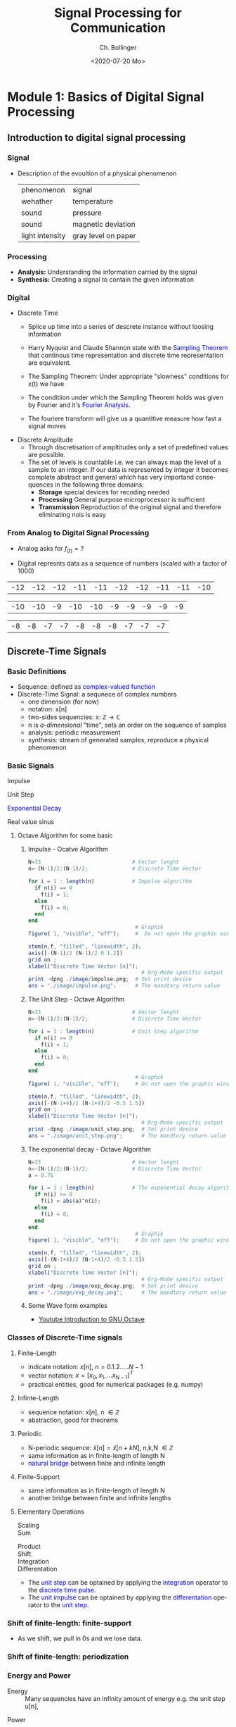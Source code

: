  #+TITLE: Signal Processing for Communication
#+DATE: <2020-07-20 Mo>
#+AUTHOR: Ch. Bollinger
#+EMAIL: christian.bollinger@hispeed.ch
#+OPTIONS: ':nil *:t -:t ::t <:t H:3 \n:nil ^:t arch:headline
#+OPTIONS: author:t c:nil creator:comment d:(not "LOGBOOK") date:t
#+OPTIONS: e:t email:nil f:t inline:t num:t p:nil pri:nil stat:t
#+OPTIONS: tags:t tasks:t tex:t timestamp:t toc:t title:t todo:t |:t
#+CREATOR: Emacs 24.3.1 (Org mode 8.2.5h)
#+DESCRIPTION:
#+EXCLUDE_TAGS: noexport
#+KEYWORDS:
#+LANGUAGE: de
#+bind: org-export-publishing-directory "./exports"
#+SELECT_TAGS: export
#+TODO: TODO(t) OPEN(o) | DONE(d) FIXED(f)
# By default I do not want that source code blocks are evaluated on export. Usually
# I want to evaluate them interactively and retain the original results.

# This option causes problems with Block Diagrams!!!!!
# #+PROPERTY: header-args :eval never-export

# #+OPTIONS: texht:t

# Org and LaTeX exporter Configuration
# NOTE: LATEX_HEADER_EXTRA lines will not be loaded when previewing
# LaTeX snippets while LATEX_HEADER lines will be evaluated even for
# rendering snippets
# fontpsec: enables UTF8 with more than 256 characters. (pdftex requiers fontenc instead)
#+LATEX_COMPILER: xelatex                                    
#+LATEX_CLASS: koma-article                                    
#+LATEX_CLASS_OPTIONS: [a4paper,10pt,DIV=15,draft=false]      

#+LATEX_HEADER_EXTRA: \usepackage{fontspec}                     

#+LATEX_HEADER_EXTRA: \usepackage{lmodern}                     
#+LATEX_HEADER_EXTRA: \usepackage{rotfloat}                    

# Miscellaneous setting
#+LATEX_HEADER: \hypersetup{colorlinks=true, linkcolor=blue}   
#+LATEX_HEADER_EXTRA: \usepackage{units}                       
#+LATEX_HEADER_EXTRA: \usepackage{comment}                     
#+LaTeX_HEADER_EXTRA: \usepackage{lipsum} 

# Graphic Packages
# bclogo
#+LaTeX_HEADER: \usepackage[tikz]{bclogo}
#+LaTeX_HEADER: \usepackage[customcolors]{hf-tikz} 
#+OPTIONS: tex:imagemagick
# Math Packages
#+LaTeX_HEADER: \usepackage{amsmath}
#+LaTeX_HEADER: \usepackage{amsxtra}
#+Latex: \everymath{\displaystyle}
# Electronic Circuit Diagarams
#+LaTeX_HEADER: \usepackage[siunitx, europeanresistors]{circuitikz}
# DSP Diagrams
#+LaTex_HEADER: \usepackage{dsptricks,dspfunctions,dspblocks}
# Gray Header around everything
#+LATEX_HEADER: \newenvironment{gbar}[2]{\def\FrameCommand{{\color{#1}\vrule width 3pt}\colorbox{#2}}\MakeFramed{\advance\hsize-\width\FrameRestore}}{\endMakeFramed}

# Konfiguration Dokumentelemente
# Enumeration releated configuration
#+LATEX_HEADER: \usepackage{enumitem}
#+LATEX_HEADER: \setlist{nolistsep}
#+LATEX: \setlength\parindent{0pt}
# Table related configuration

# Koma-Script Document Layout
#+LATEX_HEADER: \newcommand{\versiondate}{\today}
#+LATEX_HEADER: \newcommand{\firstAuthor}{Christian Bollinger}
#+LATEX_HEADER: \newcommand{\shortAuthors}{Ch. Bollinger}
#+LATEX_HEADER: \newcommand{\authorname}{\firstAuthor}

#+LaTeX_HEADER: \usepackage{lastpage} %For getting page x of y
#+LATEX_HEADER: \usepackage[headsepline=true,footsepline=true]{scrlayer-scrpage}
#+LATEX_HEADER: \pagestyle{scrheadings}
#+LATEX_HEADER: \automark{section}{}

#+LATEX_HEADER: \ifoot*{\shortAuthors}
#+LATEX_HEADER: \cfoot*{page \thepage}
#+LATEX_HEADER: \ofoot*{\today}

#+STARTUP: hideblocks 


\newpage

* Module 1: Basics of Digital Signal Processing
** Introduction to digital signal processing
*** Signal
- Description of the evoultion of a physical phenomenon
  | phenomenon      | signal              |
  | wehather        | temperature         |
  | sound           | pressure            |
  | sound           | magnetic deviation  |
  | light intensity | gray level on paper |
*** Processing 
  - *Analysis:* Understanding the information carried by the signal
  - *Synthesis:* Creating a signal to contain the given information
*** Digital
  - Discrete Time
    - Splice up time into a series of descrete instance without loosing information
    - Harry Nyquist and Claude Shannon state with the \textcolor{blue}{Sampling Theorem} that
      continous time representation and discrete time representation are equivalent.
    - The Sampling Theorem: Under appropriate "slowness" conditions for x(t) we have
      #+results:
      #+begin_export latex
      \begin{equation}
       x(t) = \sum_{n=-\infty}^{\infty} x[n]\;sinc(\frac{t - nT_s}{T_s})
      \end{equation}
      #+end_export

    - The conditiion under which the Sampling Theorem holds was given by Fourier and it's
      \textcolor{blue}{Fourier Analysis}.
    - The fouriere transform will give us a quantitive measure how fast a signal moves
  - Discrete Amplitude
    - Through discretisation of ampltitudes only a set of predefined values are possible. 
    - The set of levels is countable i.e. we can always map the level of a sample to an
      integer. If our data is represented by integer it becomes complete abstract and general
      which has very importand consequences in the following three domains:
      - *Storage* special devices for recoding needed
      - *Processing* General purpose microprocessor is sufficient 
      - *Transmission* Reproduction of the original signal and therefore eliminating nois
        is easy
*** From Analog to Digital Signal Processing
 - Analog asks for $\displaystyle f_{(t)} = ?$
 #+results: Display Speech
 [[file:./image/speech.png]]

 - Digital represnts data as a sequence of numbers (scaled with a factor of 1000)
 #+results: Represent speach 1
 | -12 | -12 | -12 | -11 | -11 | -12 | -12 | -11 | -11 | -10 |

 #+results: Represent speach 2
 | -10 | -10 | -9 | -10 | -10 | -9 | -9 | -9 | -9 | -9 |

 #+results: Represent speach 3
 | -8 | -8 | -7 | -7 | -8 | -8 | -8 | -7 | -7 | -7 |

** Discrete-Time Signals
*** Basic Definitions
- Sequence: defined as \textcolor{blue}{complex-valued function}
- Discrete-Time Signal: a sequnece of complex numbers
  - one dimension (for now)
  - notation: x[n]
  - two-sides sequencies: $\displaystyle \text{x: } \mathbb{Z} \rightarrow \mathbb{C}$
  - n is /a-dimensional/ "time", sets an order on the sequence of samples 
  - analysis: periodic measurement
  - synthesis: stream of generated samples, reproduce a physical phenomenon

*** Basic Signals
#+attr_latex: :options {0.4\textwidth} :float 
#+begin_minipage latex 
\begin{dspPlot}[width=5cm, xticks=5]{-5, 5}{-1.2, 1.2}
  \dspSignal[linecolor=blue, xmin=-5, xmax=-1]{0}
  \dspTaps[linecolor=blue]{0 1}
  \dspSignal[linecolor=blue, xmin=1, xmax=5]{0}
\end{dspPlot}
#+end_minipage                                          
#+attr_latex: :options [c]{0.5\textwidth} :float right
#+begin_minipage latex
\color{blue}Impulse \color{black}
\begin{equation}
  \delta[n]=\left\{
      \begin{array}{ll}
        1 & n = 0     \\
        0 & n \neq 0  \\
      \end{array}\right.
\end{equation}
 #+end_minipage

#+attr_latex: :options {0.4\textwidth} :float 
#+begin_minipage latex
\begin{dspPlot}[width=5cm, xticks=5]{-5, 5}{-1.2, 1.2}
  \dspSignal[linecolor=blue, xmin=-5, xmax=-1]{0}
  \dspSignal[linecolor=blue, xmin=0, xmax=5]{1}
\end{dspPlot}
#+end_minipage                                          
#+attr_latex: :options [c]{0.5\textwidth} :float right
#+begin_minipage latex
\color{blue}Unit Step \color{black}
\begin{equation}
  \mu[n]=\left\{
      \begin{array}{ll}
        1 & n \geq 0     \\
        0 & n < 0  \\
      \end{array}\right.
\end{equation}
 #+end_minipage

#+attr_latex: :options {0.4\textwidth} :float 
#+begin_minipage latex
\begin{dspPlot}[width=5cm, xticks=5]{-5, 5}{-1.2, 1.2}
  \dspSignal[linecolor=blue, xmin=-5, xmax=-1]{0}
  \dspSignal[linecolor=blue, xmin=0, xmax=5]{0.7 x exp 1 mul}
\end{dspPlot}
#+end_minipage                                          
#+attr_latex: :options [c]{0.5\textwidth} :float right
 #+begin_minipage latex
\textcolor{blue}{Exponential Decay}
\begin{equation}
  x[n]= a^n \times \mu[n] \mbox{, } a \in \mathbb{C} \mbox{, } |a| < 1
\end{equation}
 #+end_minipage

#+attr_latex: :options {0.4\textwidth} :float 
#+begin_minipage latex
\begin{dspPlot}[width=5cm, xticks=5]{-15, 15}{-1.2, 1.2}
  \dspSignal[linecolor=blue]{5 3.14 mul x mul 3.14 add cos }  % cos (5*3.14*x + 3.14)
\end{dspPlot}
#+end_minipage                                          
#+attr_latex: :options [c]{0.5\textwidth} :float right
#+begin_minipage latex
\color{blue}Real value sinus \color{black}
\begin{equation}
  x[n]= cos(\omega_0 n + \Phi)
\end{equation}
 #+end_minipage

**** Octave Algorithm for some basic
***** Impulse - Ocatve Algorithm
#+results:
#+begin_export latex
\begin{equation*}
x[n] = \delta[n]
\end{equation*}
#+end_export

#+ATTR_LATEX: :options bgcolor=gray!30
#+NAME: Impulse
  #+BEGIN_SRC octave
  N=33                             # Vector lenght
  n=-(N-1)/2:(N-1)/2;              # Discrete Time Vector

  for i = 1 : length(n)            # Impulse algorithm
    if n(i) == 0
      f(i) = 1;
    else
      f(i) = 0;
    end
  end
                                    # Graphik
  figure( 1, "visible", "off");     #  Do not open the graphic window in org

  stem(n,f, "filled", "linewidth", 2);
  axis([-(N-1)/2 (N-1)/2 0 1.2])
  grid on ;
  xlabel("Discrete Time Vector [n]");
                                      # Org-Mode specific output
  print -dpng ./image/impulse.png;  # Set print device
  ans = "./image/impulse.png";      # The mandtory return value
  #+END_SRC

  #+results: Impulse
  [[file:./image/impulse.png]]

***** The Unit Step - Octave Algorithm
#+results:
#+begin_export latex
\begin{equation*}
 u[n] = x[n] = 1
\end{equation*}
#+end_export

  #+ATTR_LATEX: :options bgcolor=gray!30
  #+NAME: Unit Step
  #+BEGIN_SRC octave
  N=33                             # Vector lenght
  n=-(N-1)/2:(N-1)/2;              # Discrete Time Vector

  for i = 1 : length(n)            # Unit Step algorithm
    if n(i) >= 0
      f(i) = 1;
    else
      f(i) = 0;
    end
  end
                                    # Graphik
  figure( 1, "visible", "off");     # Do not open the graphic window in org

  stem(n,f, "filled", "linewidth", 2);
  axis([-(N-1+4)/2 (N-1+4)/2 -0.5 1.5])
  grid on ;
  xlabel("Discrete Time Vector [n]");
                                      # Org-Mode specific output
  print -dpng ./image/unit_step.png;  # Set print device
  ans = "./image/unit_step.png";      # The mandtory return value
  #+END_SRC

  #+results: Unit Step
  [[file:./image/unit_step.png]]

***** The exponential decay - Octave Algorithm
#+results:
#+begin_export latex
\begin{equation*}
 x[n] = |a|^n\;u[n] \text{, } |a| < 1 
\end{equation*}
#+end_export

#+ATTR_LATEX: :options bgcolor=gray!30
#+NAME: exponential decay
#+BEGIN_SRC octave
N=33                             # Vector lenght
n=-(N-1)/2:(N-1)/2;              # Discrete Time Vector
a = 0.75

for i = 1 : length(n)            # The exponential decay algorithm
  if n(i) >= 0
    f(i) = abs(a)^n(i);
  else
    f(i) = 0;
  end
end
                                  # Graphik
figure( 1, "visible", "off");     # Do not open the graphic window in org

stem(n,f, "filled", "linewidth", 2);
axis([-(N-1+4)/2 (N-1+4)/2 -0.5 1.5])
grid on ;
xlabel("Discrete Time Vector [n]");
                                    # Org-Mode specific output
print -dpng ./image/exp_decay.png;  # Set print device
ans = "./image/exp_decay.png";      # The mandtory return value
#+END_SRC

#+results: exponential decay
[[file:./image/exp_decay.png]]


***** Some Wave form examples
- [[https://www.youtube.com/watch?v=SMkkBfSdm1E&t=955s][Youtube Introduction to GNU Octave]]
#+results:
[[file:./image/signals.png]]

*** Classes of Discrete-Time signals
**** Finite-Length
- indicate notation: $\displaystyle x[n] \text{, }n=0.1.2.....N-1$
- vector notation: $\displaystyle x = [x_0, x_1, ... x_{N-1}]^T$
- practical entities, good for numerical packages (e.g. numpy)
**** Infinte-Length
- sequence notation: $\displaystyle x[n] \text{, n } \in \mathbb{Z}$
- abstraction, good for theorems
**** Periodic
- N-periodic sequence: $\displaystyle \tilde{x}[n] = \tilde{x}[n+kN] \text{, n,k,N } \in \mathbb{Z}$
- same information as in finite-length of length N
- \textcolor{blue}{natural bridge} between finite and infinite length
**** Finite-Support
#+results:
#+begin_export latex
\color{blue}Finite-support sequence \color{black}
\begin{equation}
  \overline{x}[n]=\left\{
      \begin{array}{ll}
        x[n] & if 0 \leq n < N, n \in \mathbb{Z}     \\
        0 &  otherwise  \\
      \end{array}\right.
\end{equation}
#+end_export

- same information as in finite-length of length N
- another bridge between finite and infinite lengths

**** Elementary Operations
 - Scaling ::
   #+results:
   #+begin_export latex
   \begin{equation}
     y[n]= ax[n] \rightarrow \left\{
        \begin{array}{ll}
          a>0 & amplification     \\
          a<0 & attenuation       \\
        \end{array}\right.
   \end{equation}
   #+end_export

 - Sum ::
   #+results:
   #+begin_export latex
   \begin{equation} y[n] = x[n] + z[n] \end{equation}
   #+end_export

- Product ::
  #+results:
  #+begin_export latex
  \begin{equation} y[n] = x[n] * z[n] \end{equation}
  #+end_export

- Shift ::
  #+results:
  #+begin_export latex
  \begin{equation}
    y[n]= x[n-k] \rightarrow \left\{
        \begin{array}{ll}
          k>0 & deleay     \\
          k<0 & anticipate \\
        \end{array}\right.
  \end{equation}
  #+end_export

- Integration ::
  #+results:
  #+begin_export latex
  \begin{equation} y[n] = \sum\limits_{k=-\infty}^{n} x[k] \end{equation}
  #+end_export

- Differentation ::
  #+results:
  #+begin_export latex
  \begin{equation} y[n] = x[n] - x[n-1] \end{equation}
  #+end_export

#+ATTR_LATEX: :options [logo=\bcbook,couleur=green!10,barre=snake,arrondi=0.1]{Relation Operator and Signals}
 #+BEGIN_bclogo
- The \textcolor{blue}{unit step} can be optained by applying the
  \textcolor{blue}{integration} operator to the
  \textcolor{blue}{discrete time pulse}.
- The \textcolor{blue}{unit impulse} can be optained by applying the
  \textcolor{blue}{differentation} operator to the \textcolor{blue}{unit step}.
 #+END_bclogo

*** Shift of finite-length: finite-support
#+attr_latex: :options {0.4\textwidth} :float 
 #+begin_minipage latex
\begin{equation*} 
\tilde{x}[n] = ..\ 0\ 0\ \textcolor{blue}{x_0\ x_1\ x_2\  \\
                                   x4\ x_4\ x_5\ x_6\  x_7}\ 0\ 0\ ...
\end{equation*}
  \begin{dspPlot}[width=5cm, xticks=1]{0, 7}{-1.2,1.2}
    \dspSignal[linecolor=blue]{1 x 10 div sub}
  \end{dspPlot}
 #+end_minipage                                          
 #+attr_latex: :options [c]{0.5\textwidth} :float right
 #+begin_minipage latex
\begin{equation*}
\tilde{x}[n-3] = ..\ 0\ \textcolor{blue}{0\ 0\ 0\ x_0\ \\
                                x_0\ x_1\ x_2\ x_3\ x_4}\ x_5\ x_6\ x_7\ 0...
\end{equation*}
\begin{dspPlot}[width=5cm, xticks=1]{0, 7}{-1.2,1.2}
    \dspSignal[linecolor=blue, xmin=0, xmax=2]{0}
    \dspSignal[linecolor=blue, xmin=3 ]{1 x 3 sub 10 div sub}
\end{dspPlot}
 #+end_minipage

- As we shift, we pull in 0s and we lose data.

*** Shift of finite-length: periodization
#+attr_latex: :options {0.4\textwidth} :float 
 #+begin_minipage latex
\begin{equation*}
  \tilde{x}[n-3] = \textcolor{blue}{x_1\ x_2\ x_3\ x_4\ x_5\ x_6\ x_7\ x_8}
\end{equation*}
\begin{dspPlot}[width=5cm, xticks=1]{0, 7}{-1.2,1.2}
    \dspSignal[linecolor=blue]{1 x 10 div sub}
\end{dspPlot}
 #+end_minipage                                          
 #+attr_latex: :options [c]{0.5\textwidth} :float right
 #+begin_minipage latex
\begin{equation*}
  \tilde{x}[n-3] = \textcolor{blue}{x_6\ x_7\ x_8\ x_1\ x_2\ x_3\ x_4\ x_5}
\end{equation*}
\begin{dspPlot}[width=5cm, xticks=1]{0, 7}{-1.2,1.2}
    \dspSignal[linecolor=blue, xmin=0, xmax=2]{1 x 5 add 10 div sub }
    \dspSignal[linecolor=blue, xmin=3 ]{1 x 3 sub 10 div sub}
\end{dspPlot}
 #+end_minipage

*** Energy and Power
- Energy ::
  Many sequencies have an infinity amount of energy e.g. the unit step u[n],
#+results:
#+begin_export latex
\begin{equation}
  E_x = \vert\vert x \vert\vert_2^2 = \sum\limits_{k=-\infty}^{\infty} \vert x[n] \vert^2
\end{equation}
#+end_export

- Power ::
  To describe the energetic properties of the sequencies we use the concept of power
  #+results:
  #+begin_export latex
  \begin{equation}
     P_x = \vert\vert x \vert\vert_2^2 = \frac{1}{N}\sum\limits_{n=0}^{N-1} \vert x[n] \vert^2
  \end{equation}
  #+end_export

- Many signals have infi 
** Basic signal processing
*** How a PC plays discrete-time sounds
**** The discrete-time sinusoid
#+results:
#+begin_export latex
\begin{equation*}
 x[n] = sin(\omega_0\;t + \Theta)
\end{equation*}
#+end_export

#+ATTR_LATEX: :options bgcolor=gray!30
#+NAME: sinusoid
#+BEGIN_SRC octave
N=33                             # Vector lenght
n=-(N-1)/2:pi/10:(N-1)/2;        # Discrete Time Vector
omega0 = pi/10;
theta = pi/2

f = sin(omega0+n + theta);          # The sinusoid
                                  # Graphik
figure( 1, "visible", "off");     # Do not open the graphic window in org

stem(n,f, "filled", "linewidth", 2);
axis([-(N-1+4)/2 (N-1+4)/2 -2 2])
grid on ;
xlabel("Discrete Time Vector [n]");
                                    # Org-Mode specific output
print -dpng ./image/sin.png;        # Set print device
ans = "./image/sin.png";            # The mandtory return value
#+END_SRC

#+results: sinusoid
[[file:./image/sin.png]]

**** Digital vs physical frequency
- Discrete Time:
  - Periodicity: how many samples before the pattern repeats (M)
  - n: no physical dimension
- Physical World:
  - Periodicity: hoq many seconds before the pattern repeats
  - frequency measured in Hz
- Soundcard T_s System Clock
  - A sound card takes ever T_s an new sample from the discrete-time sequence.
  - periodicity of M samples \rightarrow periodicity of $\displaystyle M\;T_s$ seconds
  - real world frequency
    #+results:
    #+begin_export latex
    \begin{equation}
     f = \frac{1}{M\;T_s}Hz
    \end{equation}
    #+end_export

- Example
  - usually we choose F_s the number of samples per seconds
  - T_s = 1/F_s
    #+results:
    #+begin_export latex
    \begin{align*}
      F_s  &= 48000     \text{e.g. a typical value } \\ 
      T_s  &= 20.8\mu\;s \\
       f   &= 440Hz      \text{ , with M = 110}
    \end{align*}
    #+end_export

*** The Karplus Strong Algorithm
**** The Moving Average
  - simple average (2 point average)
    #+results:
    #+begin_export latex
    \begin{equation}
     m = \frac{a+b}{2}
    \end{equation}
    #+end_export

  - moving average: take a "local" average
    #+results:
    #+begin_export latex
    \begin{equation}
       y[n]= \frac{x[n] + x[n-1]}{2}
    \end{equation}
    #+end_export

  -  Average a sinusoid
    #+results:
    #+begin_export latex
    \begin{align*}
       x[n] &= cos(\omega\;n) \\
       y[n] &= \frac{cos(\omega\;n) - cos(\omega\;(n-1)}{2} \\
       y[n] &= cos(\omega\;n + \theta)  
    \end{align*}
    #+end_export

#+results: Moving Average 2
[[file:./image/ma01.png]]

#+ATTR_LATEX: :options [couleur = brown!20, arrondi = 0.1, logo=\bcbook, ombre=true]{Linear Transformation}
#+BEGIN_bclogo
Applying a linear transformation to a sinusoidal input results in a sinusoidal output of
the same frequency with a phase shift.
#+END_bclogo

**** Reversing the loop
    #+results:
    #+begin_export latex
    \begin{equation}
       y[n]= x[n] + \alpha\;y[n-1] \rightarrow \text{ The Karplus Strong Algorithm}
    \end{equation}
    #+end_export

- *Zero Initial Conditions:*
  - set a start time (usually n_0 = 0)
  - assume input and output are zero for all time before N_0
***** One-Time Investment

#+results: Karplus Strong 01
[[file:./image/kas01.png]]
    
** Digital Frequency
#+ATTR_LATEX: :options [logo=\bcbook,couleur=blue!20,barre=snake]{Digital Frequency}
#+BEGIN_bclogo
\begin{equation}
  \begin{split}
    \sin\bigg(n\big(\omega + 2k\pi\big)\bigg) & = \sin\big(n\omega+\phi\big) \text{, k in }\mathbb{Z} \\
                                              & = e^{i(\phi + n*2\pi\omega)}
  \end{split}
\end{equation} 
#+END_bclogo

#+ATTR_LATEX: :options [logo=\bcdz, couleur=red!20, barre=snake]{Complex Exponential}
#+BEGIN_bclogo 
\begin{equation}
  \omega = \frac{M}{N} \times 2 \times \pi
\end{equation}
#+END_bclogo
** The Reproduction Formula
#+ATTR_LATEX: :options [logo=\bcbook, couleur=green!10, barre=snake, arrondi=0.1]{Reproduction Formula}
 #+BEGIN_bclogo
\begin{equation}
x[n] = \sum\limits_{k=-\infty}^{\infty} x[k]\delta[n-k]
\end{equation}
Any \textcolor{blue}{signal} can be expressed as a linear combination of wighted and shifted pulses.
 #+END_bclogo

* Vector Spaces
#+ATTR_LATEX: :options [logo=\bcbook, couleur=brown!20, barre=snake, arrondi=0.1]{Vector Space}
#+BEGIN_bclogo
Vector spaces build among others a common framework to work with the four classes of signals:
- Finite Length Signal
- Infinte Length Signal
- Periodic Signal
- Finite Support Signal

Finite length and periodic signal, i.e. the "practical signal processing"  live in the
$\mathbb{C}^N$ Space.
To represent infinite length signals we need something more. We require sequneces to be
square-summabe $\sum_{n=-\infty}^{\infty} |x[n]|^2$
#+END_bclogo

#+ATTR_LATEX: :options [leftmargin=5cm, labelwidth=4.7cm, itemindent=-2pt]
- $\displaystyle \mathbb{R}^2$, $\mathbb{R}^3$ :: Euclidean space, geomtery
- $\displaystyle \mathbb{R}^n$, $\mathbb{C}^n$  :: Linear algebrag
- $\displaystyle \ell_2(\mathbb{Z})$ :: Square-Summable infinite sequences
- $\displaystyle L_2([a,b])$ :: Square-integrable functions over an interval

** Hilbert Space
A hilbert space is  an *inner product space* which fulfills completeness. 

*** Operationl Definitions
#+ATTR_LATEX: :options [leftmargin=5cm, labelwidth=4.7cm, itemindent=-2pt]
   - Inner Product :: 
     - $\displaystyle \langle{\mathbf{p},\mathbf{q}}\rangle := \mathbf{p} \times \mathbf{q}$
     - In German Scalar Product
     - A vector space with an inner product is called an *inner product space*
   - Norm of a Vector :: 
     - $\displaystyle ||\mathbf{v}|| := \langle{\mathbf{v},\mathbf{v}}\rangle$
     - self inner product
   - Orthogonal :: 
     - $\displaystyle \langle{\mathbf{p},\mathbf{q}}\rangle = 0$
     - maximal different vectors
     - inner product = 0
   - Distance :: $\displaystyle  d(x,y) = ||\mathbf{x} -\mathbf{y}||_2$ 

** Scalar Multiplication
$\mathbb{L}_2[-1,1]$
#+ATTR_LATEX: :options bgcolor=gray!30
#+BEGIN_SRC gnuplot :exports results :file image/smult.png :eval query-export
# Reset all plotting variables to their default values.
reset
#set size square
# Title
set title "Scalar Multiplication in L_2[-1,1]"
# Legend
set key 6.1,1.3
# Axes Label
set xlabel "Phase (radians)"
set ylabel "Amplitude"
# Axes ranges
set xrange [0:2*pi]
set yrange [-1.5:1.5]
# Axes tics     
set xtics ("0" 0,"0.5{/Symbol p}" pi/2, "{/Symbol p}" pi, "1.5{/Symbol p}" 1.5*pi, "2{/Symbol p}" 2*pi)
set ytics 1
# Draw a horizontal centreline.
set xzeroaxis
# curves
f(x) = sin(x)
# Plot the curve.
plot f(x)  w l lw 2, 1.3*f(x) w l lw 2 
#+END_SRC

#+results:
[[file:image/smult.png]]

** Summation of two Vectors
Summation of two Vectors in $\mathbb{L}_2[-1,1]$
#+ATTR_LATEX: :options bgcolor=gray!30
#+BEGIN_SRC gnuplot :exports results :file image/vadd.png :eval query-export
# Reset all plotting variables to their default values.
# reset
#set size square
# Title
set title "Summation in L_2[-1,1]"
# Legend
set key 6.1,1.3
# Axes Label
set xlabel "Phase (radians)"
set ylabel "Amplitude"
# Axes ranges
set xrange [0:2*pi]
set yrange [-1.5:1.5]
# Axes tics     
set xtics ("0" 0,"0.5{/Symbol p}" pi/2, "{/Symbol p}" pi, "1.5{/Symbol p}" 1.5*pi, "2{/Symbol p}" 2*pi)
set ytics 1
# Draw a horizontal centreline.
set xzeroaxis
# curves
f(x) = sin(x)
g(x) = 0.3*f(25*x)
# Plot the curve.
plot f(x) w l lw 2 , g(x)  w l lw 2 , f(x) + g(x)  w l lw 2 
#+END_SRC

#+results:
[[file:image/vadd.png]]

** Inner Product - Scalar Product
#+ATTR_LATEX: :options [logo=\bcbook, couleur=green!10, barre=snake, arrondi=0.1]{Inner Product}
 #+BEGIN_bclogo
Measure of similarity between vectors
 #+END_bclogo

*** Inner Product
in $\displaystyle\mathbb{R}^2$
#+BEGIN_SRC latex
\begin{equation}
 \langle{\mathbf{x},\mathbf{y}}\rangle = x_0y_0+x_1y_1 =||\mathbf{x}|| + ||\mathbf{y}|| cos(\alpha)
\end{equation}
#+END_SRC
*** General Definition of the inner Product
#+BEGIN_SRC latex
\begin{equation}
 \langle{\mathbf{x},\mathbf{y}}\rangle = \int\limits_{-1}^{1} x(t) y(t) dt
\end{equation}
#+END_SRC
*** Example Inner Product
in $\displaystyle\mathbb{L}_2[-1,1]$: The Norm

#+BEGIN_SRC latex
  \begin{equation}
    \begin{split}
      x                                     &= sin(\pi) \\
      \langle{\mathbf{x},\mathbf{x}}\rangle &= ||\mathbf{x}||^2 = \int\limits_{-1}^{1} sin^2(\pi)dt = 1
    \end{split}
  \end{equation}
#+END_SRC

#+ATTR_LATEX: :options bgcolor=gray!30
#+BEGIN_SRC gnuplot :exports results :file image/iproduct_sin.png :eval query-export
 Reset all plotting variables to their default values.
# reset
#set size square
# Title
set title "Inner Product in L_2[-1,1]"
# Legend
set key 6.1,1.3
# Axes Label
set xlabel "Phase (radians)"
set ylabel "Amplitude"
# Axes ranges
set xrange [0:2*pi]
set yrange [-1.5:1.5]
# Axes tics     
set xtics ("0" 0,"0.5{/Symbol p}" pi/2, "{/Symbol p}" pi, "1.5{/Symbol p}" 1.5*pi, "2{/Symbol p}" 2*pi)
set ytics 1
# Draw a horizontal centreline.
set xzeroaxis
# curves
f(x) = sin(x)
g(x) = sin(x) * sin(x)
# Plot the curve.
plot f(x) w l lw 2 , g(x)  w filledcurve l lw 2
#+END_SRC

#+results:
[[file:image/iproduct_sin.png]]

** Signal Spaces
Finite length signal live in $\mathbb{C}^{N}$
- all operations well defined and intuitive
- space of N-periodic signals sometimes indicated by $\tilde{\mathbb{C}}^{ N}$  
** TODO Bases
** TODO Subspaces Approximations
\newpage
* The Fourier Transform 
** Introduction to Fourier Analysis
*** Sustainable dynamic systems exhibit oscillatory behavior
- A train has got an engine which makes the wheels turn in circular motion
- Waves, ebb and flow can be modeled as sinusoidal fashion
- Musical instruments generates sound by vibrating at a certain fundamental frequency
- Intuitivly: things that don't move in circles can't last
  - bombs
  - rockets
  - human beeings
*** Descriptin of the oscillations in the plane
- Period :: $P$
- Frequency :: $f = \frac{1}{P}$
- Ordinate :: $\sin(ft)$
- Abscissa :: $\cos(ft)$
*** Example Sinusoidal Detectors in our Body:
- cochlea :: In the inner ear that detects air pressure sinusoids at frequenies from 20
  to 20kHz
- retina :: In the eye to detect electromagnetic sinusoids with frequency 430THz to
  790THz. This is the frequency of lights in the visible spectrum
- Humans anlayze complex signals (audio, images) in terms of their sinusoidal components
- Frequency Domain semms to be as good a the time domain
*** Fundamental Questions: Can we decompse any signal into sinusoidal elements?
- Yes, Fourier showed us how to do it exactely
- Analysis 
  - From time domain to frequency domain
  - Find the contribution of different frequencies
  - Discover "hidden" signal properties
- Synthesis 
  - From frequency domain to time domain
  - Create signals with known frequency content
  - Fit signals to specific frequency regions
** The Discrete Fourier Transform (DFT)
*** The DFT as a change of basis
**** The Fourier Basis
***** The Fourier Basis for
$\displaystyle\mathbb{C}^N$ in "Signal" Notation
#+BEGIN_SRC latex
\begin{equation}
  w_k[n] = e^{j\frac{2\pi}{N}nk} \text{with } n,k = 0,1,...,N-1
\end{equation}
 #+END_SRC

***** The Fourier Basis in Vector Notation
#+BEGIN_SRC latex
\begin{equation}
  \{ \mathbf{w}^{(k)} \}_{k=0,1...N-1} \text{with } w_n^{(k)} = e^{j\frac{2\pi}{N}nk} \text{, } n=0,1,...N-1
\end{equation}
 #+END_SRC
  - N :: N Dimension of vector space
  - k :: Index for different vectors and goes from 0..N-1
  - n :: Index of element in each vector goes from 0...N-1

*** Definition of the DFT
**** Basis Expansion Vector Notation
\par
***** Analysis Formula:
#+BEGIN_SRC latex
\begin{equation}
  X_k = \langle \mathbf{w}^{(k)}, \mathbf{x} \rangle \text{ k = 0,...N-1}
\end{equation}
 #+END_SRC
- $X_k$ :: Coefficent for the new basis. Inner Product of $\mathbf{x}$ with each vector $\mathbf{w}^{(k)}$
- $\mathbf{x}$ :: An arbitrary vector of $\mathbb{C}^N$
- $\mathbf{w}^{(k)}$ :: New basis
\par
***** Synthesis Formula
#+BEGIN_SRC latex
\begin{equation}
  \mathbf{x} = \frac{1}{N} \sum_{k=0}^{N-1} X_k\mathbf{w}^{(k)} \text{ k = 0,...N-1}
\end{equation}
 #+END_SRC

**** TODO Basis Expansion Matrix Form

**** Basis Expansion Signal Notation
- Consider explicitely the operations involved in the transformation
- This notion is particulary useful if you want to consider the algorithmic nature of the
  transform
\par
***** Analysis Formula N-point signal in the frequency domain
#+BEGIN_SRC latex
\begin{equation}
  X[k] = \sum_{n=0}^{N-1} x[n] e^{-j\frac{2\pi}{N}nk} \text{, } k = 0,1,..N-1
\end{equation}
 #+END_SRC
- $X[k]$ :: Signal vector in the frequency domain 
- $x[n]$ :: Signal vector in the (discrete) time domain
- Reminder :: This is the inner Product in explicite form
\par
***** Synthesis Formula N-point signal in the time domain
#+BEGIN_SRC latex
\begin{equation}
  x[n] = \frac{1}{N} \sum_{n=0}^{N-1} X[k] e^{j\frac{2\pi}{N}nk} \text{, } k = 0,1,..N-1
\end{equation}
 #+END_SRC
  - $x[n]$ :: Signal vector in the (discrete) time domain
  - $X[k]$ :: Signal vector in the frequency domain 
  - $\frac{1}{N}$ :: Normalisation coeficent
  - Reminder :: This is the inner Product in explicite fashion  

*** DFT of the impulse function
\begin{equation*}
x[n] = \delta[n]
\end{equation*}

#+BEGIN_SRC latex
\begin{equation*}
  X[k] = \sum_{n=0}^{N-1} \delta[n] e^{-j\frac{2\pi}{N}nk} = 1
\end{equation*}
 #+END_SRC

#+attr_latex: :options {0.4\textwidth} :float 
#+begin_minipage latex 
\begin{dspPlot}[width=5cm, xticks=5]{0, 10}{-1.2, 1.2}
  \dspTaps[linecolor=blue]{0 1}  
  \dspSignal[linecolor=blue, xmin=1, xmax=10]{0}
\end{dspPlot}
#+end_minipage                                          
#+attr_latex: :options [c]{0.5\textwidth} :float right
#+begin_minipage latex
   \begin{dspPlot}[width=5cm, xticks=5]{0, 10}{-1.2, 1.2}
     \dspSignal[linecolor=blue, xmin=0, xmax=10]{1}
   \end{dspPlot}
 #+end_minipage

- The delata contains all frequencies over the range of all possible frequencies
*** DFT of the unit step
\begin{equation*}
x[n] = 1
\end{equation*}

#+BEGIN_SRC latex
\begin{equation*}
  X[k] = \sum_{n=0}^{N-1} e^{-j\frac{2\pi}{N}nk} = N\delta[k]
\end{equation*}
 #+END_SRC

#+attr_latex: :options {0.4\textwidth} :float 
#+begin_minipage latex 
\begin{dspPlot}[width=5cm, xticks=5]{0, 10}{-1.2, 1.2}
  \dspSignal[linecolor=blue, xmin=0, xmax=10]{1}
\end{dspPlot}
#+end_minipage                                          
#+attr_latex: :options [c]{0.5\textwidth} :float right
#+begin_minipage latex
\begin{dspPlot}[width=5cm, xticks=5]{0, 10}{-1.2, 1.2}
  \dspTaps[linecolor=blue]{0 1}  
  \dspSignal[linecolor=blue, xmin=1, xmax=10]{0}
\end{dspPlot}
 #+end_minipage

*** DFT Cosine Calculation Problem 1
 #+BEGIN_SRC latex 
\begin{equation*}
 x[n] = 3\cos(2\pi/16\times{n}) \text{, } x[n] = \mathbb{C}^{64}
\end{equation*}
#+END_SRC
1. Determine dimension and fundamental frequency of the signal
   - Dimension of space  N = 64
   - Fundamental frequency $\omega = \frac{2\pi}{N} = \frac{2\pi}{64}$

     All frequencies in the fourier basis will be a multiple of the fundamental frequency
     $\omega$. With this in mind we can start by expressing our sinuoid as a muiltiple of
     the fundamental frequenncy in space $\displaystyle\mathbb{C}^{64}$.
2. Express the signal as a multiple of the fundamental frequency in space.
   #+BEGIN_SRC latex 
     \begin{gbar}{gray!15}{gray!15} 
       \begin{align*}
             X[n] &= 3\cos(\frac{2\pi}{16}n)  \\
                  &= 3\cos(\frac{2\pi}{64}4n) \\
                  &= \frac{3}{2} \left[ e^{j\frac{2\pi}{64}4n} + e^{-j\frac{2\pi}{64}4n} \right]   
                     \text{, with Euler: } cos(\omega) = \frac{e^{j\omega} + e^{-j\omega}}{2} \\ 
                  &= \frac{3}{2} \left[ e^{j\frac{2\pi}{64}4 n} + e^{j\frac{2\pi}{64}60n} \right]   
                     \text{, with: } j\frac{2\pi}{64}60n  = -j \frac{2\pi}{64}4n + j 2 \pi n \\           
                  &= \frac{3}{2} \langle w_{4}[n] + w_{60}[n] \rangle      
       \end{align*}
     \end{gbar}
   #+END_SRC
   - $w_4[n]$ Basis vector number 4
   - $w_{60}[n]$ Basis vector number 60
   
    \begin{gbar}{gray!15}{blue!10} 
     Now we don't like this minus. So what we're going to do is exploit the fact that we can
     always add an integer multiple of 2pi to the exponent of the complex exponential. And the
     point will not change on the complex plane.
     \end{gbar}
    
   - *The original signal is now expressed as the sum of two fourier basis vectors*
3. Calculate the DFT with the analysis forumla
   #+BEGIN_SRC latex 
     \begin{gbar}{gray!15}{gray!15} 
       \begin{align*}
         X[k] &= \langle w_k[n], x[n] \rangle
                \text{, with: } k = 0, 1, ..N-1  \\           
              &=
                \begin{cases}
                  96  & \text{for } k = 4, 60 \\
                  0  & \text{otherwise}
                \end{cases} 
       \end{align*}
     \end{gbar}
   #+END_SRC
- $w_{k}[n]$ Canonical basis vector number k
#+ATTR_LATEX: :options bgcolor=gray!30
#+NAME: DFT Cosine
#+BEGIN_SRC octave :exports results :results file
  N=64;
  n=0:N-1;

  x1=3*cos(2*pi/16*n);
  X1=fft(x1);                                # Compute the dft of X1 using FFT algorithmw

  # Graphik  
  figure( 1, "visible", "off" )               # Do not open the graphic window in org

  subplot(3,1,1)
  stem(x1, "filled", "linewidth", 2), axis([0 N -5 5])
  grid on;
  #stem(n-N/2,fftshift(x1))

  subplot(3,1,2),stem(n, real(X1), "filled", "linewidth", 2), axis([0 N 0 100])  
  grid minor
  xlabel("Samples")
  ylabel("Real{X[k]}")

  subplot(3,1,3), stem(n,  imag(X1), "filled", "linewidth", 2), axis([0 N -2 2])
  grid minor
  xlabel("Samples")
  ylabel("Imag{X[k]}")

  # Org-Mode specific setting
  print -dpng ./image/dft_cosine.png;
  ans = "./image/dft_cosine.png"; 
#+END_SRC

#+results: DFT Cosine
[[file:./image/dft_cosine.png]]

*** DFT Cosine Calculation Problem 2
  #+BEGIN_SRC latex 
\begin{align*}
   x[n]  &= 3\;cos(2\;pi/16\;n + pi/3) \text{, } x[n] \in \mathbb{C}^{64} \\
   X[k]  &=
     \begin{cases}
        96e^{j\frac{\pi}{3}}  & \text{for } k = 4 \\
        96e^{-j\frac{\pi}{3}} & \text{for } k = 96 \\
        0                  & \text{otherwise}
      \end{cases}  
\end{align*}
   #+END_SRC
#+ATTR_LATEX: :options bgcolor=gray!30
#+NAME: DFT Cosine + PHI
#+BEGIN_SRC octave :exports results :results file
  N=64;
  n=0:N-1;
  A=3

  x1=A*cos(2*pi/N*4*n + pi/3);
  X1=fft(x1);                                # Compute the dft of X1 using FFT algorithmw

  # Graphik  
  figure( 1, "visible", "off" )               # Do not open the graphic window in org

  subplot(3,1,1)
  stem(x1, "filled", "linewidth", 2), axis([0 N -A A])
  grid on;

  subplot(3,1,2),stem(n, real(X1), "filled", "linewidth", 2), axis([0 N 0 100])  
  grid minor;
  xlabel("Samples");
  ylabel("Real{[k]");

  subplot(3,1,3), stem(n, imag(X1), "filled", "linewidth", 2), axis([0 N -100 100])
  grid minor;
  xlabel("Samples");
  ylabel("Imag{X[k]}");

  # Org-Mode specific setting
  print -dpng ./image/dft_cosine_phi.png;
  ans = "./image/dft_cosine_phi.png"; 
#+END_SRC

#+results: DFT Cosine + PHI
[[file:./image/dft_cosine_phi.png]]


The calcution of the phase just does not work out of the box with octave.

*** DFT Cosine Calculation Problem 3
 #+BEGIN_SRC latex 
   \begin{align*}
      x[n]  &= 3\;cos(2\;pi/10\;n) \text{, } x[n] \in \mathbb{C}^{64} \\
      X[k]  &=
     \begin{cases}
        96e^{j\frac{\pi}{3}}  & \text{for } k = 4 \\
        96e^{-j\frac{\pi}{3}} & \text{for } k = 96 \\
        0                  & \text{otherwise}
      \end{cases}  
   \end{align*}
 #+END_SRC
#+ATTR_LATEX: :options bgcolor=gray!30
#+NAME: DFT Cosine not periodic
#+BEGIN_SRC octave :exports results :results file
  N=64;
  n=0:N-1;

  x1=3*cos(2*pi/10*n);
  X1=fft(x1);                                # Compute the dft of X1 using FFT algorithmw

  # Graphik  
  figure( 1, "visible", "off" )               # Do not open the graphic window in org

  subplot(3,1,1)
  stem(x1, "filled", "linewidth", 2), axis([0 N -5 5])
  grid on;
  #stem(n-N/2,fftshift(x1))

  subplot(3,1,2),stem(n, abs(X1), "filled", "linewidth", 2), axis([-2 N+1 0 80])  
  grid minor;
  xlabel("Sample");
  ylabel("Mag{X[k]}");
  
  subplot(3,1,3), stem(n, angle(X1), "filled", "linewidth", 2), axis([-2 N+1 -2 2])
  grid minor;
  xlabel("Sample");
  ylabel("Phase{X[k]}");
  
  # Org-Mode specific setting
  print -dpng ./image/dft_cosine_not_periodic.png;
  ans = "./image/dft_cosine_not_periodic.png"; 
#+END_SRC

#+results: DFT Cosine not periodic
[[file:./image/dft_cosine_not_periodic.png]]

*** Properties of the DFT
- Linearity :: $DFT {\alpha x[n] + \beta y[n]} = DFT {\alpha x[n]} + DFT {\beta y[n]}$
*** Interpreting a DFT Plot
- Frequency coefficence $\displaystyle < \pi[ 0... N/2]$ are interpreted as counter clock wise rotation in
  the plane
- Frequency coefficence $\displaystyle > \pi[ N/2...N-1]$ are interpreted as clock wise rotation in the
  plane
- The fastest frequency of the signal in the vector space is at N/2
    
    [[./image/32c_freqBand.png]]
#+ATTR_LATEX: :options [logo=\bcbook, couleur=green!10, barre=snake, arrondi=0.1]{Energy of a Signal}
 #+BEGIN_bclogo
The square magnitude of the k-th DFT coefficent is proportional to the signal's energy at
frequency $\omega = (\frac{2\pi}{N})k$
 #+END_bclogo

- Energy concentrated on single frequency
  (counterclockwise and clockwise combine to give real signal)
 #+BEGIN_SRC latex 
   \begin{align*}
      x1[n]  &= 3\;cos(2\;pi/16\;n) \text{, } x[n] \in \mathbb{C}^{64} \\
      x1[n]  &= u[n] - u[n-4] \\
   \end{align*}
 #+END_SRC
#+ATTR_LATEX: :options bgcolor=gray!30
#+NAME: Energy of a sinusoid
#+BEGIN_SRC octave :exports results :results file
  pkg load specfun

    N=64;
        n=0:N-1;

        x1=3*cos(2*pi/16*n);
        X1=fft(x1);                                # Compute the dft of X1 using FFT algorithmw

        # Graphik  
        figure( 1, "visible", "off" )               # Do not open the graphic window in org

        subplot(2,1,1)
        stem(n, abs(X1), "filled", "linewidth", 2), axis([-2 N+1 0 80])  
        grid minor;
        xlabel("Sample");
        ylabel("Mag{X[k]}");
        title('Energy of a sinusoid')

        x2 = heaviside(n,1) - heaviside(n-4,1);
        X2 = fft(x2);
        subplot(2,1,2)
        stem(n, abs(X2), "filled", "linewidth", 2), axis([-2 N+1 0 4])
        xlabel("Sample");
        ylabel("Mag{X[k]}");
        title('Energy of a step function')


        # Org-Mode specific setting
        print -dpng ./image/energy_sinusoid.png;
        ans = "./image/energy_sinusoid.png"; 
#+END_SRC

#+results: Energy of a sinusoid
[[file:./image/energy_sinusoid.png]]

- For real signals the DFT is \textcolor{blue}{symmetric} in magnitude
  - $|X[k]| = |X[N-k]| \text{, for } k = 1, 2,...[N/2]$
  - For real signals, magnitude plots need only $[N/2] + 1$ points

*** DFT Analysis
**** Daily Temeperature (2920 days)
- The recorded signal
  #+ATTR_LATEX: :width 7cm
  [[./image/33a_dailyTemp.png]] 
- DFT daily temperature signal
  #+ATTR_LATEX: :width 7cm
  [[./image/33a_DFTdailyTemp.png]]

- average value (0-th DFT coefficient: 12.3°
- DFT main peak for $k = 8$, value 6.4°C
- 8 cycles over 29920 days
- $period = \frac{2920}{8} = 365 days$
- temperature exursion: 12.3° +/- 12.8°C

The fastest positive frequency of a singnal is at $frac{N}{2}$ samples.
Since a full revolution of $2\;\pi$ requires N samples,
the discrete frequency corresponding with $\frac{N}{2}) \text{ is } \pi$.

**** Labeling Frequency Band Ax§is
- If "clock" of a System is $T_s$ 
  - fastest (positive) frequency is $\omega = \pi$
  - sinosoid at $\omega = \pi$ needs two samples to do a full revolution
  - time between samples: $T_s = \frac{1}{F_s}$ seconds
  - real world period for fastest sinosoid: $2T_s$ seconds
  - reald world frequency for fastest sinosoid: $F_s/2$ Hz
- The discrete frequency x of a sinusoid compenent at peak k can be determined as follows:
  \begin{equation}
   \frac{x}{k} = \frac{N}{2 \pi} \text{, with k=0...N-1}
  \end{equation}
- The real world frequency of a siusoid compenent at peak k can be determined as follows:
  \begin{align*}
   \frac{x}{k}      &= \frac{2 \pi}{N} \text{, with k=0...N-1}                \\
   \frac{f_s}{2}    &= \rightarrow \pi  \text{, } f_s \text{ sampling frequency} \\ 
   \frac{x}{k}      &= \frac{f_s}{N}          \\
   x                &= \frac{k f_s}{N}        \\ 
  \end{align*}

***** Example
A DFT analysis of a signal with length $N = 4000$ samples at a frequency $fs = 44.1kHz$
shows a peak at $k = 500$. What is the corresponding frequency in Hz of this digital
frequency in Hz.
- Solution
#+BEGIN_SRC latex
  \begin{align*}
    \frac{x}{k}         &= \frac{2\;\pi}{N} \\
    x                   &\rightarrow \frac{2\;\pi\;k}{N}  \\
    \frac{f_s}{2}       &\rightarrow \pi              \\
    x &= \frac{k}{N}f_s &= 55125.5              \\
  \end{align*}
 #+END_SRC

**** DFT Example - Analysis of Musical Instruments
- The fundamental note is the \textcolor{blue}{first peak} in the spectrum
- The relative size of the harmonics gives the timber or the charachter of an instrument
*** DFT Synthesis
*** DFT Examples
**** Tide Prediction in Venice
**** MP3 Compression
- MP3 compression approx. factor 20 or more
- Compression introduces nois from approximation error
- \textcolor{blue}{Noise Shaping} : Error shaped as the song in the Fourier domain. 
- \textcolor{blue}{Perceptual Compression} inclueds the human hearing system properties
  intto compression algorithm
**** Video Signal of the Day: The first man-made signal from outer space
#+BEGIN_SRC latex
\begin{equation*}
  f = \frac{\omega f_s}{2 \pi} \\
\end{equation*}
 #+END_SRC
- A \textcolor{blue}{multiplication} in time domain corresponds to a
  \textcolor{blue}{convolution} in frequency domain
*** The Short-Time Fourier Transform STFT
- STFT is a clever way of using DFT
- Spectrogram, is a graphical way to represent the STFT data 
***** The short-time Fourier transform
- DTMF Dual-Tone Multi Frequency dialing
- Time representation obfuscates frequency
- Frequency representation obfuscates time

#+BEGIN_SRC latex
\begin{equation*}
  x[m;k] = \sum_{n=0}^{L-1} x[m+n]e^{-j\frac{2\pi}{L}nk} 
\end{equation*}
 #+END_SRC
- *m*  Starting point of the localiced DFT
- *k*  Is the DFT index
***** The spectrogram
- color-code the magnitued: dark is small, white is large
- use $10 log_{10}(|X[m,k]|$ to see better (powr in dBs)
- plot spectral slices one after another
***** Time-frequency tiling

** Discrete Fourier Series DFS
#+ATTR_LATEX: :options [logo=\bcbook, couleur=green!10, barre=snake, arrondi=0.1]{Discrete Fourier Series}
 #+BEGIN_bclogo
DFS = DFT with periodicity explicit
$\tilde{X}[k] = DFS\{x[n]\}$
 #+END_bclogo
- The DFS maps an N-Periodic signal onto an N-Periodic sequence of Fourier coeffients
- The inverse DFS maps n_periodic sequence of Fourier coeffiencts a set onto an N-periodic
  signal
- DFS is an extension of the DFT for periodic sequencies
- A circular time-shift is an natural extension of a shift fo finite length signals.
*** Finite-length time shifts revisted
- The DFS helps us understand how to define time shifts for finite-lenght signals.
test
- For an N-periodic sequence $\tilde{x}[n]$ ::
  #+BEGIN_SRC latex
  \begin{align*}
  &\tilde{x}[n-M] \text{ is well-defined for all } M \in \mathbb{N} \\
  &DFS  \left\{ \tilde{x}[n-M] \right\}               = \tikzmarkin{a}(0.1,-0.2)(-0.1,0.5)e^{-j\frac{2\pi}{N}Mk} \tikzmarkend{a}\text{ }\tilde{X}[k] \text{ delay factor}\\
  &IDFS \left\{\text{ } \tikzmarkin{b}(0.1,-0.2)(-0.1,0.5)e^{-j\frac{2\pi}{N}Mk} \tikzmarkend{b} \text{ }\tilde{X}[k] \text{ }\right\} = \tilde{x}[n-M] \text{ delay factor}\\
  \end{align*}
  #+END_SRC

- For an N-length signal $x[n]$ ::
   #+BEGIN_SRC latex
  \begin{align*}
  &\tilde{x}[n-M] \text{ not  well-defined for all } M \in \mathbb{N} \\
  &build \text{ } \tilde{x}[n] = x[n\text{ } mod\text{ } N] \Rightarrow \text{ }\tilde{X}[k] = X[k]\\
  &IDFT \left\{\text{ } \tikzmarkin{d}(0.1,-0.2)(-0.1,0.5)e^{-j\frac{2\pi}{N}Mk} \tikzmarkend{d} \text{ }X[k] \text{ }\right\} 
  = IDFS \left\{\text{ } \tikzmarkin{e}(0.1,-0.2)(-0.1,0.5)e^{-j\frac{2\pi}{N}Mk} \tikzmarkend{e} \text{ }\tilde{X}[k] \text{ }\right\} 
  = \tilde{x}[n-M] 
  = x[(n-M)\text{ }mod\text{ } N]
  \end{align*}
  #+END_SRC

#+ATTR_LATEX: :options [logo=\bcinfo,barre=none,noborder=true]{Time Shifts}
#+BEGIN_bclogo
\begin{gbar}{yellow}{blue!10}
Shifts for finite-length signals are "naturally" circular
\end{gbar}
#+END_bclogo

**** Analysis Formula for a N-Periodic Signal in the frequency domain
#+BEGIN_SRC latex
\begin{equation}
 \tilde{X}[k] = \sum_{n=0}^{N-1} \tilde{x}[n] e^{-j\frac{2\pi}{N}nk} \text{, } k \in \mathbb{Z}
\end{equation}
 #+END_SRC
- $X[k]$ :: Signal vector in the frequency domain 
- $x[n]$ :: Signal vector in the (discrete) time domain
- Reminder :: This is the inner Product in explicite form
\par
**** Synthesis Formula for a N-Periodic Signal in the time domain
#+BEGIN_SRC latex
\begin{equation}
  \tilde{x}[n] = \frac{1}{N} \sum_{n=0}^{N-1} \tilde{X}[k] e^{j\frac{2\pi}{N}nk} \text{, } k \in \mathbb{Z}
\end{equation}
 #+END_SRC
  - $x[n]$ :: Signal vector in the (discrete) time domain
  - $X[k]$ :: Signal vector in the frequency domain 
  - $\frac{1}{N}$ :: Normalisation coeficent
  - Reminder :: This is the inner Product in explicite fashion  

** The Discret-Time Fourier Transform (DTFT)
*** Overview Fourier Transform
- N-Point finite-length siganls: DFT
- N-Point periodic signals: DFS
- Infinite length (non periodic) signals: DTF T
*** Formal Definition of the DTFT
- $x[n] \in \ell_2(\mathbb{Z})$, the space of square summable infinity sequneces
- define the function of $\omega \in \mathbb{R}$ \\
  #+BEGIN_SRC latex
  \begin{equation}
   F(\omega) = \sum_{n=-\infty}^{\infty} x[n]e^{-j \omega n}  \text{, with } \omega = \frac{2\pi}{N} \text{ and } N \rightarrow \infty
  \end{equation}
   #+END_SRC

- inversion (when $F(\omega)$ exists):
  #+BEGIN_SRC latex
    \begin{equation}
     x[n] = \frac{1}{2\;\pi}\int_{-\pi}^{\pi}F(\omega);e^{j\;\omega\;n}\mathrm{d}\omega \text{, with } n \in \mathbb{Z}
    \end{equation}
   #+END_SRC

*** Properties of the DTFT
#+ATTR_LATEX: :options [leftmargin=5cm,labelwidth=4.7cm,itemindent=-2pt]
- linearity ::
  $\displaystyle DTFT \{\alpha x[n] + \beta y[n]\} = \alpha X(e^{j \omega}) + \beta Y(e^{j\omega})$
- timeshift ::
  $\displaystyle DTFT \{x[n-M]\} = e^{-j \omega M}\;X(e^{j \omega})$
- modulation ::
  $\displaystyle DTFT \{e^{-j \omega_0 M}\;x[n]\} = X(e^{j\;(\omega - \omega_0)})$
- time reversal ::
  $\displaystyle DTFT\{x[-n]\} = X(e^{-jw})$
- conjugation ::
  $\displaystyle DTFT\{x^*[n] \} = X^*X(e^{-j\;\omega})$
*** Some particular cases
- if $\displaystyle x[n]$ is symmetric, the DTFT is symmetric: $\displaystyle x[n] = x[-n] \iff X(e^{j \omega}) = X(e^{-j \omega})$ 
- if $\displaystyle x[n]$ is real, the DTFT is Hemitian-symmetric: $\displaystyle x[n] = x^*[n] \iff X(e^{j \omega}) =X^*(e^{-j \omega})$
- if $\displaystyle x[n]$ is real, the magnitude of th eDTFT is symmetric $\displaystyle x[n] \in \mathbb{R} \implies |X(e^{j \omega}) | = |X(e^{-j \omega})|$
- if $\displaystyle x[n]$ is real and symmetric, $\displaystyle X(e^{j \omega})$  is also real and symmetric
 
*** DTFT Unit Step
- [[http://www.phys.nsu.ru/cherk/fft.pdf][FFT Tutorial University Rhode Island]]
#+ATTR_LATEX: :options bgcolor=gray!30
#+NAME: DTFT Unit Step
#+BEGIN_SRC octave :exports results :results file
  N=64;             # Samples
  n=0:N-1;          # Discrete Time Vector
  time_shift=0;    # Time shift of the step signal
  F=[-N/2:N/2-1]/N; #Frequency Vector in Radians the spectrum goes from -fs/2 to fs/2

  x0=zeros(time_shift,1);
  x1=ones(N-time_shift,1);
  X=[x0;x1];
  X1=fft(X,N);                                # Compute the dft of X1 using FFT algorithm
  # Graphik
  figure( 1, "visible", "off" )               # Do not open the graphic window in org

  subplot(2,2,[1,2]), stem(n,X, "filled", "linewidth", 2), axis([-2 N+2 0 1.2]), title 'Unit Step';
  grid on;
  xlabel("Discrete Time Vector");
  ylabel("Hight");

  F=[-N/2:N/2-1]/N;                           #Frequency Vector in Radians the spectrum goes from -fs/2 to fs/2
  subplot(2,2,3),plot(F,fftshift(abs(X1)), "linewidth", 2);
  grid minor;
  xlabel("Discrete Frequency omega");
  ylabel("Magnitude");

  subplot(2,2,4),plot(F,fftshift(angle(X1)), "linewidth", 2)
  grid minor;
  xlabel("Discrete Frequency omega");
  ylabel("Phase [radiants]");

                                  # Org-Mode speci
  print -dpng ./image/dtft_unit_step.png;
  ans = "./image/dtft_unit_step.png";
#+END_SRC

*** DTFT Pulse Function
#+ATTR_LATEX: :options bgcolor=gray!30
#+NAME: Step Function
#+BEGIN_SRC octave :exports results :results file
   pkg load signal
   N=64;
     fo1=8;
     n=0:N-1;

     x1=rectpuls(2*pi*fo1*n/N,10);
     X1=fft(x1);                                # Compute the dft of X1 using FFT algorithmw

     # Graphik  
     figure( 1, "visible", "off" )               # Do not open the graphic window in org

     ## subplot(6,2,[1,2])
     ## plot(x1), axis([-5 N+5 -1 1])
     ## grid on;

     subplot(3,2,[1,2])
     stem(x1, "filled", "linewidth", 2), axis([-5 N+5 -1 1])
     grid on;

     subplot(3,2,3),plot(n-N/2, real(X1), "linewidth", 2);  axis([-N/2-5 N/2+5 -1 10]) 
     grid on;
     xlabel("Sample");
     ylabel("X_1[k]");
     title("Real Part");

     subplot(3,2,4),plot(n-N/2, imag(X1), "linewidth", 2), axis([-N/2-5 N/2+5 -5 5])
     grid on;
     xlabel("Sample");
     ylabel("X_1[k]");
     title("Imaginary Part");

     subplot(3,2,5),plot(n-N/2,fftshift(abs(X1)), "linewidth", 2);  axis([-N/2-5 N/2+5 -1 10]) 
     grid on;
     xlabel("Sample");
     ylabel("X_1[k]");
     title("Magnitude");

     subplot(3,2,6),plot(n-N/2,fftshift(angle(X1)), "linewidth", 2), axis([-N/2-5 N/2+5 -5 5])
     grid on;
     xlabel("Sample");
     ylabel("X_1[k]");
     title("Phase");

     # Org-Mode specific setting
     print -dpng ./image/pulse.png;
     ans = "./image/pulse.png";
#+END_SRC

*** DTFT Shifted Pulse Function
#+ATTR_LATEX: :options bgcolor=gray!30
#+NAME: DTFT Shifted Step
#+BEGIN_SRC octave :exports results :results file
  N=64;             # Samples
  n=0:N-1;          # Discrete Time Vector
  time_shift=58;    # Time shift of the step signal
  F=[-N/2:N/2-1]/N; #Frequency Vector in Radians the spectrum goes from -fs/2 to fs/2

  x0=zeros(time_shift,1);
  x1=ones(N-time_shift,1);
  X=[x0;x1];
  X1=fft(X,N);                                # Compute the dft of X1 using FFT algorithmw

  # Graphik 
  figure( 1, "visible", "off" )               # Do not open the graphic window in org

  subplot(2,2,[1,2]), stem(n,X, "filled", "linewidth", 2), axis([-2 N+2 0 1.2]), title 'Unit Step shifted of 58 Units';
  grid on;
  xlabel("Discrete Time Vector");
  ylabel("Hight");

  subplot(2,2,3),plot(F,fftshift(abs(X1)), "linewidth", 2);
  grid minor;
  xlabel("Discrete Frequency omega");
  ylabel("Magnitude");

  subplot(2,2,4),plot(F,fftshift(angle(X1)), "linewidth", 2);
  grid minor;
  xlabel("Discrete Frequency omega");
  ylabel("Phase [radiants]");

                                  # Org-Mode speci
  print -dpng ./image/dtft_shifted_step.png;
  ans = "./image/dtft_shifted_step.png";
#+END_SRC

*** DTFT Complex Exponential
#+ATTR_LATEX: :options bgcolor=gray!30
#+NAME: DTFT
#+BEGIN_SRC octave :exports results :results file
    pkg load communications signal

    n=-5:5;
    x = (-0.9).^n;
    k=-200:200;
    w=(2*pi/100)*k;
    X=x*(exp(-j*2*pi/100)).^(n'*k);
    magX=abs(X);
    phaseX=angle(X);

    # Graphik 
    figure( 1, "visible", "off" )               # Do not open the graphic window in org

   subplot(2,2,[1,2])
   stem(x, "filled", "linewidth", 2)
   grid on;

   subplot(2,2,3); plot(w/(2*pi),magX, "linewidth", 2);  axis([-2  2  0  15]);
    xlabel('frequency in units of pi'); ylabel('|X|');
    title('Magnitude Part');
    grid on;

    subplot(2,2,4); plot(w/(2*pi),phaseX, "linewidth", 2); axis([-2  2  -pi  pi]);
    xlabel('frequency in units of pi'); ylabel('radians/pi');
    title('Phase Part');
    grid on;

    # Org-Mode speci
    print -dpng ./image/dtft.png;
    ans = "./image/dtft.png";
#+END_SRC

*** DTFT Cosine
#+ATTR_LATEX: :options bgcolor=gray!30
#+NAME: Cosine
#+BEGIN_SRC octave :exports results :results file
    N=64;
    fo1=8;
    n=0:N-1;
  
    x1=0.5.*cos(2*pi*fo1*n/N);
    X1=fft(x1);                                # Compute the dft of X1 using FFT algorithmw
    
    # Graphik  
    figure( 1, "visible", "off" )               # Do not open the graphic window in org
  
    subplot(2,2,[1,2])
    stem(x1, "filled", "linewidth", 2), axis([-5 N+5 -1 1])
    grid on;
    #stem(n-N/2,fftshift(x1))

    subplot(2,2,3),stem(n-N/2,fftshift(abs(X1)), "filled", "linewidth", 2), axis([-N/2-5 N/2+5 0 20])  # Move frequency 0 to the center
    grid minor;
    xlabel("Sample");
    ylabel("X_1[k]");
    title("Real Part");

    subplot(2,2,4), stem(n-N/2, fftshift(imag(X1)), "filled", "linewidth", 2), axis([-N/2-5 N/2+5 -20 20])
    grid minor;
    xlabel("Sample");
    ylabel("X_1[k]");
    title("Imaginary Part");
  
    # Org-Mode specific setting
    print -dpng ./image/dtft_cosine.png;
    ans = "./image/dtft_cosine.png"; 
#+END_SRC

*** DTFT Sinusoid Sine
#+ATTR_LATEX: :options bgcolor=gray!30
#+NAME: Sine
#+BEGIN_SRC octave :exports results :results file
  N=64;
  fo1=8;
  n=0:N-1;
  
  x1=0.5.*sin(2*pi*fo1*n/N);
  X1=fft(x1);                                # Compute the dft of X1 using FFT algorithmw
    
  # Graphik  
  figure( 1, "visible", "off" )               # Do not open the graphic window in org
  
  subplot(2,2,[1,2])
  stem(x1, "filled", "linewidth", 2), axis([-5 N+5 -1 1])
  grid on;
  
  subplot(2,2,3),stem(n-N/2,fftshift(abs(X1)), "filled", "linewidth", 2), axis([-N/2-5 N/2+5 0 20])  # Move frequency 0 to the center
  grid minor;
  xlabel("Sample");
  ylabel("X_1[k]");
  title("Real Part");

  subplot(2,2,4),stem(n-N/2,fftshift(imag(X1)), "filled", "linewidth", 2), axis([-N/2-5 N/2+5 -20 20])
  grid minor;
  xlabel("Sample");
  ylabel("X_1[k]");
  title("Imaginary Part");
  
  
  # Org-Mode specific setting
  print -dpng ./image/dtft_sine.png;
  ans = "./image/dtft_sine.png";
  #ans = X1'
#+END_SRC

*** Noise
#+ATTR_LATEX: :options bgcolor=gray!30
#+NAME: Noise
#+BEGIN_SRC octave :exports results :results file
  pkg load communications signal

    t = (0:0.1:10);
    x = sawtooth(t);
    y = awgn(x,10,3,'measured');
    # Graphik 
    figure( 1, "visible", "off" )               # Do not open the graphic window in org

    plot(t,x,t, y, "linewidth", 2, "linewidth", 2)
    legend('Original Signal','Signal with AWGN')
    grid on;
  
    # Org-Mode speci
    print -dpng ./image/step_awgn.png;
    ans = "./image/step_awgn.png";
#+END_SRC

*** Normalized
\omega_s
#+ATTR_LATEX: :options bgcolor=gray!30
#+NAME: normalized
#+BEGIN_SRC octave :exports results :results file
  N = 20;
  x = [0:100]/100;
  f = ones(1,101)*1/2;
  for i = 1:2:N
    a = 2/pi/i;f = f + a*sin(2*pi*i*x);
  end
  figure( 1, "visible", "off" )               # Do not open the graphic window in org
  plot(x, f, "linewidth", 2), axis([-0.5 1.5 -0.5 1.5])
  grid on;
                      # Org-Mode specific setting
  print -dpng ./image/normalized.png;
  ans = "./image/normalized.png";

#+END_SRC

#+results: normalized
[[file:./image/normalized.png]]

\newpage
* Module 4: Part 1 Introduction to Filtering

** Linearity
#+begin_export latex
  \begin{equation}
  \mathfrak{H}{\alpha\;x_1[n] + \beta\;x_2[n]} = \alpha\;\mathfrak{H}{x_1[n]} + \beta\;\mathfrak{H}{x_2[n]}
  \end{equation}
  #+end_export



** Filtering by Example
#+ATTR_LATEX: :options bgcolor=gray!30
#+NAME: Signal mit Rauschen
#+BEGIN_SRC octave :exports both :results file
   N=500                             # Vector lenght
   n=0:N-1;        # Discrete Time Vector
   omega0 = 2*pi/N;
   phi = pi/5;

   x1 = -sin(omega0*1*n + phi );          # The sinusoid
   x2 = -sin(omega0*2*n + phi );
   x3 = -sin(omega0*3*n + phi );
   x4 = -sin(omega0*4*n + phi );

   xn=0.5*rand(1,N);
   x = (xn+x1+x2+x3)

  y2 = zeros(N,1);
  M = 2
  for k = M:N
    y2(k) = sum( x(k-M+1:k)) / M;
  end

  y20 = zeros(N,1);
  K = 20;
  for k = K:N
    y20(k) = sum( x(k-K+1:k)) / K;
  end

                                 # Graphik
   figure( 1, "visible", "off");     # Do not open the graphic window in org

   subplot(2,2,1)
   plot(n, x1+x2+x3, 'color', 'red', '--', "linewidth", 1);
   axis([0 (N-1) -3 3])
   xlabel('Samples')
   ylabel('Value')
   title('Original Signal')
   grid on ;

   subplot(2,2,2)
   plot(n, x, "linewidth", 1, n, x1+x2+x3, 'color', 'red', '--', "linewidth", 1);
   axis([0 (N-1) -3 3])
   grid on ;
   xlabel('Samples')
   ylabel('Value')
   title('Signal with noise')

   subplot(2,2,3)
   plot(n, y2, "linewidth", 1, n, x1+x2+x3, 'color', 'red', '--', "linewidth", 1);
   axis([0 (N-1) -3 3])
   grid on ;
   xlabel('Samples')
   ylabel('Value')
   title('Moving Average 2')

   subplot(2,2,4)
   plot(n, y20, "linewidth", 1, n, x1+x2+x3, 'color', 'red', '--', "linewidth", 1);
   axis([0 (N-1) -3 3])
   grid on ;
   xlabel('Samples')
   ylabel('Value')
   title('Moving Average 20')

                                       # Org-Mode specific output
   print -dpng ./image/signal_mit_rauschen.png;        # Set print device
   ans = "./image/signal_mit_rauschen.png";            # The mandtory return value
#+END_SRC


** COMMENT Programing Assignment 1

#+begin_src python :results file
  import matplotlib
  import numpy as np
  matplotlib.use('Agg')
  import matplotlib.pyplot as plt


  def scaled_fft_db(x):
       """ ASSIGNMENT 1:
           Module 4 Part 1:
           Apply a hanning window to len(x[n]) = 512
       """

       N = len(x)             # number of samples
       n = np.arange(N)       # time vector
       # a) Compute a 512-point Hann window and use it to weigh the input data.
       sine_sqr = np.sin((np.pi*n)/(N-1))**2    # sin(x)^2 = 1/2*(1 - cos(2x))
       c = np.sqrt(511/np.sum(sine_sqr))
       w = c/2 * (1 - np.cos((2 * np.pi * n)/(N - 1)))
       # b) Compute the DFT of the weighed input, take the magnitude in dBs and
       #    normalize so that the maximum value is 96dB.
       y = w * x
       Y = np.fft.fft(y) / N
       # c) Return the first 257 values of the normalized spectrum
       Y = Y[0: np.int(N/2+1)]
       # Take the magnitude of X
       Y_mag = np.abs(Y)
       nonzero_magY = np.where(Y_mag != 0)[0]

       # Convert the magnitudes to dB
       Y_db = -100 * np.ones_like(Y_mag)    # Set the default dB to -100
       Y_db[nonzero_magY] = 20*np.log10(Y_mag[nonzero_magY])  # Compute the dB for nonzero magnitude indices

       # Rescale to amx of 96 dB
       max_db = np.amax(Y_db)
       Y_db = 96 - max_db + Y_db

       return Y_db

  def test():
       N = 512
       n = np.arange(N)
       x = np.cos(2*np.pi*n/10)

       # Y = scaled_fft_db(x)
       Y = scaled_fft_db(x)

       fig=plt.figure(figsize=(6,3))
       plt.semilogy(abs(Y))

       fig.tight_layout()
       plt.savefig('image/ass_module-04_part-01.png')
      
       plt.savefig('image/python-matplot-fig-04.png')
       return 'image/python-matplot-fig-04.png' # return filename to org-mode

  return test()
#+end_src

#+results:
[[file:image/python-matplot-fig-04.png]]



* Module 4: Part 2 Filter Design

** The Gibbs Phenomenon

#+ATTR_LATEX: :options bgcolor=gray!30
#+NAME: Gibbs Phenomenon
#+BEGIN_SRC octave :exports results :results file
  pkg load signal
  omegac = pi/2
  n1 = linspace(-pi, pi, 1000);
  H1 = rectpuls(n1,2*omegac);

  ## n2 = -pi : pi/100 : pi
  ## h2 = sinc(omega_c * n2);
  ## H2 = fft(h2);

  N2 = 1024
  L2 = 50;                           # Filter order
  M2 = (L2-1)/2                      # M
  n2 = 0:2*M2;
  h2 = omegac/pi*sinc(omegac*n2/pi); # Compute coefficents
  omega = -pi/2:pi/200:pi;              # Frequency range
  H2 = abs(fft(h2,1024));
  F2 = linspace(0, (N2-1)/N2, N2);
                                      # Graphik  
  figure( 1, "visible", "off" )               # Do not open the graphic window in org
  plot(n1, H1, "linewidth", 2)
  hold on
  plot(F2/pi, fftshift(H2), "linewidth", 2)
  set(gca,'XTick',-pi:pi/2:pi)
  set(gca,'XTickLabel',{'-pi','-pi/2','0','pi/2','pi'})
  grid on;
                                  # Org-Mode specific setting
  print -dpng ./image/gibbs1.png;
  ans = "./image/gibbs1.png";
                                  # ans = f'

#+END_SRC


#+BEGIN_SRC octave :exports results :results file
  pkg load signal


  t=linspace(-2,2,2000);
  u=linspace(-2,2,2000);
  sq=[zeros(1,500),2*ones(1,1000),zeros(1,500)];
  k=2;
  N=[1,3,7,19,49,70];                     # number of samples
  for n=1:6;
    an=[];
    for  m=1:N(n)
      # an=[an,2*k*sin(m*pi/2)/(m*pi)];      # sinc
      an=[an,2*sinc(m/2)];      # sinc
    end;
    fN=k/2;
    for m=1:N(n)
      fN=fN+an(m)*cos(m*pi*t/2);            # frequnecy response
    end;
                                            # Graphik  
    figure( 1, "visible", "off" )           # Do not open the graphic window in org
    nq=int2str(N(n));
    subplot(3,2,n),
    plot(u,sq,'r','LineWidth',2);
    hold on;
    plot(t,fN,'LineWidth',2);
    hold off; axis([-2 2 -0.5 2.5]);
    ## set(gca,'XTick',-pi:pi/2:pi)
    ## set(gca,'XTickLabel',{'-pi','-pi/2','0','pi/2','pi'})
    grid;
    xlabel('Time'), ylabel('y_N(t)');title(['N= ',nq]);
  end;                                      # ans = f'

  print -dpng ./image/gibbs2.png;
  ans = "./image/gibbs2.png";
#+END_SRC

#+results:
[[file:./image/gibbs2.png]]


#+BEGIN_SRC octave :exports results :results file
    pkg load signal

  clc; clear all; close all;

  % Specification
  A = 1;                                       % Peak-to-peak amplitude of square wave
  Tau = 10;                                    % Total range in which the square wave is defined (here -5 to 5)
  T0 = 20;                                     % Period (time of repeatation of square wave), here 10 
  C = 30;                                      % Coefficients (sinusoids) to retain 
  N = 1001;                                    % Number of points to consider
  t = linspace(-(T0-Tau),(T0-Tau),N);          % Time axis
  X = zeros(1,N); X(t>=-Tau/2 & t<=Tau/2) = A; % Original signal
  R = 0;                                       % Initialize the approximated signal
  k = -C:C;                                    % Fourier coefficient number axis  
  f = zeros(1,2*C+1);                          % Fourier coefficient values

  % Loop for plotting approximated signals for different retained coeffs.
  for c = 0:C % Number of retained coefficients
      for n = -c:c % Summation range (See equation above in comments)
        
          % Sinc part of the Fourier coefficients calculated separately 
          if n~=0
              Sinc = (sin(pi*n*Tau/T0)/((pi*n*Tau/T0))); % At n NOTEQUAL to 0
          else
              Sinc = 1; % At n EQUAL to 0
          end
          Cn = (A*Tau/T0)*Sinc; % Actual Fourier series coefficients
          f(k==n) = Cn; % Put the Fourier coefficients at respective places
          R = R + Cn*exp(1j*n*2*pi/T0.*t); % Sum all the coefficients
      end
    
      R = real(R); % So as to get rid of 0.000000000i (imaginary) factor
      Max = max(R); Min = min(R); M = max(abs(Max),abs(Min)); % Maximum error
      Overshoot = ((M-A)/A)*100; % Overshoot calculation
      E = sum((X-R).^2); % Error energy calculation
    
      % Plots:
      % Plot the Fourier coefficients
     figure( 1, "visible", "off" )           # Do not open the graphic window in org
      subplot(1,2,1); stem(k,f,'m','LineWidth',3); axis tight; grid on;
      xlabel('Fourier coefficient index');ylabel('Magnitude');
      title('Fourier coefficients');
    
      % Plot the approximated signal
      subplot(1,2,2); plot(t,X,t,R,'m','LineWidth',3); axis tight; grid on; 
      xlabel('Time (t)'); ylabel('Amplitude');
      title(['Approximation for N = ', num2str(c),...
      '. Overshoot = ',num2str(Overshoot),'%','. Error energy: ',num2str(E)])

      pause(0.1); % Pause for a while
      R = 0; % Reset the approximation to calculate new one
  end

    print -dpng ./image/gibbs2.png;
    ans = "./image/gibbs2.png";
#+END_SRC

#+results:
[[file:./image/gibbs2.png]]

#+BEGIN_SRC octave :exports results :results file
  omegac = pi;                      # Cutoff frequency

  figure( 1, "visible", "off" )         # Do not open the graphic window in org

  N = 64
  m = (-(N-1)/2:0.1:(N-1)/2);
  b = sinc(0.3*m);
  F = linspace(-25, 25, 4096);
  subplot(2,1,1)
  plot(m,b);
  grid on;
  subplot(2,1,2)
  plot(F,fftshift(abs(1/N*fft(b,4096))));
  #axis([-N N -0.4 15])
  xlabel('Normalized frequency');
  ylabel('Magnitude');
  set(gca,'XTick',-pi:pi/4:pi)
  set(gca,'XTickLabel',{'-pi','-3pi/4','-pi/2','-pi/4','0','-pi/4','pi/2','-3pi/4','pi'})
  grid on;
  axis([-pi pi -0.2 1.2]);
  print -dpng ./image/gibbs2.png;
  ans = "./image/gibbs2.png";
#+END_SRC

#+results:
[[file:./image/gibbs2.png]]

 
